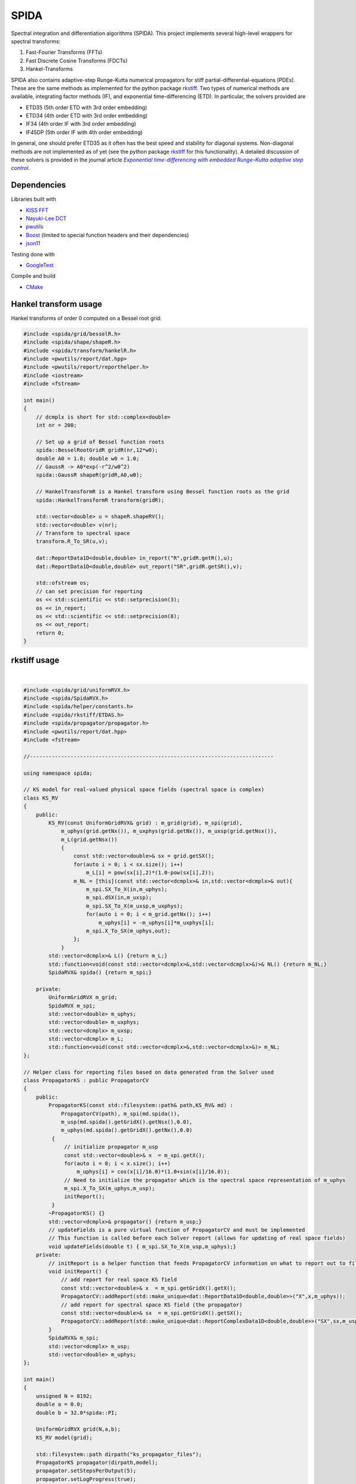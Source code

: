 =========
SPIDA
=========

.. _rkstiff: https://github.com/whalenpt/rkstiff
.. _indirect target: rkstiff_
.. _internal target: 

Spectral integration and differentiation algorithms (SPIDA). This project implements several
high-level wrappers for spectral transforms:

#. Fast-Fourier Transforms (FFTs) 
#. Fast Discrete Cosine Transforms (FDCTs) 
#. Hankel-Transforms  

SPIDA also contains adaptive-step Runge-Kutta numerical propagators for stiff partial-differential-equations (PDEs).
These are the same methods as implemented for the python package rkstiff_. 
Two types of numerical methods are available, integrating factor methods (IF), and exponential time-differencing (ETD).
In particular, the solvers provided are

* ETD35 (5th order ETD with 3rd order embedding)
* ETD34 (4th order ETD with 3rd order embedding) 
* IF34 (4th order IF with 3rd order embedding)
* IF45DP (5th order IF with 4th order embedding)

In general, one should prefer ETD35 as it often has the best speed and stability for diagonal systems.
Non-diagonal methods are not implemented as of yet (see the python package rkstiff_ for this functionality).
A detailed discussion of these solvers is provided in the journal article |article|_.

 .. _article: https://www.sciencedirect.com/science/article/pii/S0021999114006743

 .. |article| replace:: *Exponential time-differencing with embedded Runge–Kutta adaptive step control*

Dependencies
------------

Libraries built with

* `KISS FFT <https://github.com/mborgerding/kissfft>`_
* `Nayuki-Lee DCT <https://www.nayuki.io/page/fast-discrete-cosine-transform-algorithms>`_ 
* `pwutils <https://github.com/whalenpt/pwutils>`_
* `Boost <https://www.boost.org>`_ (limited to special function headers and their dependencies)
* `json11 <https://github.com/dropbox/json11>`_
 
Testing done with

* `GoogleTest <https://github.com/google/googletest>`_

Compile and build

* `CMake <https://cmake.org>`_

Hankel transform usage
----------------------

Hankel transforms of order 0 computed on a Bessel root grid:

.. code-block:: c

    #include <spida/grid/besselR.h>
    #include <spida/shape/shapeR.h>
    #include <spida/transform/hankelR.h>
    #include <pwutils/report/dat.hpp>
    #include <pwutils/report/reporthelper.h>
    #include <iostream>
    #include <fstream>

    int main()
    {
        // dcmplx is short for std::complex<double>
        int nr = 200;

        // Set up a grid of Bessel function roots
        spida::BesselRootGridR gridR(nr,12*w0);
        double A0 = 1.0; double w0 = 1.0;
        // GaussR -> A0*exp(-r^2/w0^2)
        spida::GaussR shapeR(gridR,A0,w0);
        
        // HankelTransformR is a Hankel transform using Bessel function roots as the grid
        spida::HankelTransformR transform(gridR);

        std::vector<double> u = shapeR.shapeRV();
        std::vector<double> v(nr);
        // Transform to spectral space
        transform.R_To_SR(u,v);

        dat::ReportData1D<double,double> in_report("R",gridR.getR(),u);
        dat::ReportData1D<double,double> out_report("SR",gridR.getSR(),v);

        std::ofstream os;
        // can set precision for reporting
        os << std::scientific << std::setprecision(3);
        os << in_report;
        os << std::scientific << std::setprecision(8);
        os << out_report;
        return 0;
    }



rkstiff usage
-------------

.. raw:: html

    <embed>
        Consider the Kuramoto-Sivashinsky (KS) equation: 
        <br>
        &nbsp;&nbsp;&nbsp;&nbsp;&nbsp;&nbsp;
         u<sub>t</sub> = -u<sub>xx</sub> - u<sub>xxxx</sub> - uu<sub>x</sub>. 
         
         Converting to spectral space using a Fourier transform (F) we have 
        <br>
        &nbsp;&nbsp;&nbsp;&nbsp;&nbsp;&nbsp;
        v<sub>t</sub> = k<sub>x</sub><sup>2</sup>(1- k<sub>x</sub><sup>2</sup>)v - F \{ F<sup>-1</sup> \{v\} F<sup>-1</sup>\{ i k<sub>x</sub> v\} \} 
        <br>
        where v = F{u}. We can then plug L = k<sub>x</sub><sup>2</sup>(1- k<sub>x</sub><sup>2</sup>), and NL(u) =  - F \{ F<sup>-1</sup> \{v\} F<sup>-1</sup>\{ i k<sub>x</sub> v\} \} into an rkstiff solver and propagate the field u in spectral space, converting back to real space when desired.
        For example, the C++ code may look something like this:
    </embed>
|

.. code-block:: c

    #include <spida/grid/uniformRVX.h>
    #include <spida/SpidaRVX.h>
    #include <spida/helper/constants.h>
    #include <spida/rkstiff/ETDAS.h>
    #include <spida/propagator/propagator.h>
    #include <pwutils/report/dat.hpp>
    #include <fstream>

    //------------------------------------------------------------------------------

    using namespace spida;

    // KS model for real-valued physical space fields (spectral space is complex)
    class KS_RV
    {
        public: 
            KS_RV(const UniformGridRVX& grid) : m_grid(grid), m_spi(grid), 
                m_uphys(grid.getNx()), m_uxphys(grid.getNx()), m_uxsp(grid.getNsx()),
                m_L(grid.getNsx())
                {
                    const std::vector<double>& sx = grid.getSX();
                    for(auto i = 0; i < sx.size(); i++)
                        m_L[i] = pow(sx[i],2)*(1.0-pow(sx[i],2));
                    m_NL = [this](const std::vector<dcmplx>& in,std::vector<dcmplx>& out){
                        m_spi.SX_To_X(in,m_uphys);
                        m_spi.dSX(in,m_uxsp);
                        m_spi.SX_To_X(m_uxsp,m_uxphys);
                        for(auto i = 0; i < m_grid.getNx(); i++)
                            m_uphys[i] = -m_uphys[i]*m_uxphys[i];
                        m_spi.X_To_SX(m_uphys,out);
                    };
                }
            std::vector<dcmplx>& L() {return m_L;}
            std::function<void(const std::vector<dcmplx>&,std::vector<dcmplx>&)>& NL() {return m_NL;}
            SpidaRVX& spida() {return m_spi;}

        private:
            UniformGridRVX m_grid;
            SpidaRVX m_spi;
            std::vector<double> m_uphys;
            std::vector<double> m_uxphys;
            std::vector<dcmplx> m_uxsp;
            std::vector<dcmplx> m_L;
            std::function<void(const std::vector<dcmplx>&,std::vector<dcmplx>&)> m_NL;
    };

    // Helper class for reporting files based on data generated from the Solver used
    class PropagatorKS : public PropagatorCV
    {
        public:
            PropagatorKS(const std::filesystem::path& path,KS_RV& md) : 
                PropagatorCV(path), m_spi(md.spida()),
                m_usp(md.spida().getGridX().getNsx(),0.0),
                m_uphys(md.spida().getGridX().getNx(),0.0) 
             {
                 // initialize propagator m_usp
                 const std::vector<double>& x  = m_spi.getX();
                 for(auto i = 0; i < x.size(); i++)
                     m_uphys[i] = cos(x[i]/16.0)*(1.0+sin(x[i]/16.0));
                 // Need to initialize the propagator which is the spectral space representation of m_uphys
                 m_spi.X_To_SX(m_uphys,m_usp);
                 initReport();
             }
            ~PropagatorKS() {}
            std::vector<dcmplx>& propagator() {return m_usp;}
            // updateFields is a pure virtual function of PropagatorCV and must be implemented 
            // This function is called before each Solver report (allows for updating of real space fields)
            void updateFields(double t) { m_spi.SX_To_X(m_usp,m_uphys);}
        private:
            // initReport is a helper function that feeds PropagatorCV information on what to report out to files
            void initReport() {
                // add report for real space KS field
                const std::vector<double>& x  = m_spi.getGridX().getX();
                PropagatorCV::addReport(std::make_unique<dat::ReportData1D<double,double>>("X",x,m_uphys));
                // add report for spectral space KS field (the propagator)
                const std::vector<double>& sx  = m_spi.getGridX().getSX();
                PropagatorCV::addReport(std::make_unique<dat::ReportComplexData1D<double,double>>("SX",sx,m_usp));
            }
            SpidaRVX& m_spi;
            std::vector<dcmplx> m_usp;
            std::vector<double> m_uphys;
    };

    int main()
    {
        unsigned N = 8192;
        double a = 0.0;
        double b = 32.0*spida::PI;

        UniformGridRVX grid(N,a,b);
        KS_RV model(grid);

        std::filesystem::path dirpath("ks_propagator_files");
        PropagatorKS propagator(dirpath,model);
        propagator.setStepsPerOutput(5);
        propagator.setLogProgress(true);
        propagator.setLogFrequency(200);

        ETD34 solver(model.L(),model.NL());
        solver.setEpsRel(1e-4);
        solver.setLogProgress(true);
        solver.setLogFrequency(200);
        solver.evolve(propagator,0.0,50.0,0.5);

        return 0;
    }

The solvers, including ETD34, are instantiated with a diagonal linear operator 
as the first argument (L -> std::vector<std::complex<double>>), 
and a nonlinear function as the second argument (NL -> func(const std::vector<dcmplx>& in,std::vector<dcmplx>& out)).

Here KS_RV is a simple class that holds both the linear and nonlinear operators
along with a SpidaRVX object which contains the real-valued (RV) physical-space
to complex-valued (CV) spectral-space transform on a uniform grid (FFT for real-value fields).
KS_RV also holds several intermediate arrays used in the nonlinear function evaluation.

PropagatorKS is a class that inherits from PropagatorCV which is a container
for a complex-valued propagating field. This class has several helper
functions for convenient file reporting, such the number of steps for the
solver to take before each report and whether to log the solvers progress with
std::cout. In particular, the class has two pure virtual

* std::vector<spida::dcmplx>& propagator()
* void updateFields(double t) 

that need to be specified in a subclass. The propagator function returns
the complex-valued array that is propagated by the solver. The updateFields
function is called right before any file report. Note that none of the solvers
require the use of a PropagatorCV class and can use a std::vector input
directly.

The main function sets up the grid, model, propagator, and solver.
The ETD34 evolve function automatically file reports results based
on the settings provided by the Propagator class.

Demos
-----

Check out the demos. These can be built by configuring CMake with
the option DEMOS set to ON. On the command line, in the spida directory,
the configure command is:

.. code-block:: none

    cmake -S . -B build -DCMAKE_DEMOS=ON

Testing
-------

Testing done with GoogleTest. Enable testing by configuring CMake
with the option TEST set to ON. On the command line, in the spida directory,
the configure command is:

.. code-block:: none

    cmake -S . -B build -DCMAKE_TEST=ON

License
-------
This project is licensed under the MIT License - see the `LICENSE <./LICENSE>`_ file for details.

Third-party package dependencies use MIT or similarly permissive licenses

Contact
-------
Patrick Whalen - whalenpt@gmail.com



